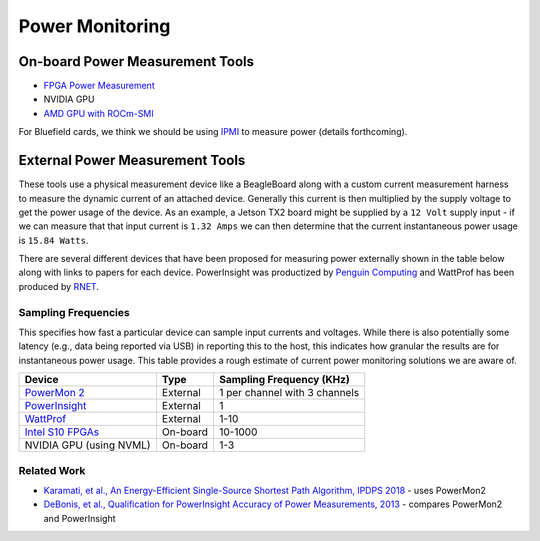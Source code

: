 ================
Power Monitoring
================

On-board Power Measurement Tools
================================

-  `FPGA Power
   Measurement <https://gt-crnch-rg.readthedocs.io/en/latest/reconfig/fpga_power_measurement.html>`__
- NVIDIA GPU
- `AMD GPU with ROCm-SMI <https://rocmdocs.amd.com/en/latest/ROCm_System_Managment/ROCm-System-Managment.html#energy>`__
   
For Bluefield cards, we think we should be using `IPMI <https://docs.mellanox.com/pages/viewpage.action?pageId=47034628>`__ to measure power (details forthcoming).

External Power Measurement Tools
================================

These tools use a physical measurement device like a BeagleBoard along
with a custom current measurement harness to measure the dynamic current
of an attached device. Generally this current is then multiplied by the
supply voltage to get the power usage of the device. As an example, a
Jetson TX2 board might be supplied by a ``12 Volt`` supply input - if we
can measure that that input current is ``1.32 Amps`` we can then
determine that the current instantaneous power usage is ``15.84 Watts``.

There are several different devices that have been proposed for
measuring power externally shown in the table below along with links to
papers for each device. PowerInsight was productized by `Penguin
Computing <https://www.penguincomputing.com/company/press-releases/penguin-computing-releases-new-power-monitoring-device/>`__
and WattProf has been produced by
`RNET <http://www.rnet-tech.com/index.php/projects/18-pwr-mon-proj>`__.

Sampling Frequencies
--------------------

This specifies how fast a particular device can sample input currents
and voltages. While there is also potentially some latency (e.g., data
being reported via USB) in reporting this to the host, this indicates
how granular the results are for instantaneous power usage. This table
provides a rough estimate of current power monitoring solutions we are
aware of.

+-----------------------+-----------------------+-----------------------+
| Device                | Type                  | Sampling Frequency    |
|                       |                       | (KHz)                 |
+=======================+=======================+=======================+
| `PowerMon             | External              | 1 per channel with 3  |
| 2 <https://renci.org/ |                       | channels              |
| technical-reports/tr- |                       |                       |
| 09-04/>`__            |                       |                       |
+-----------------------+-----------------------+-----------------------+
| `PowerInsight <https: | External              | 1                     |
| //old-www.sandia.gov/ |                       |                       |
| ~jhlaros/Laros_23_Pow |                       |                       |
| erInsight.pdf>`__     |                       |                       |
+-----------------------+-----------------------+-----------------------+
| `WattProf <https://dl | External              | 1-10                  |
| .acm.org/doi/10.1109/ |                       |                       |
| CLUSTER.2015.121>`__  |                       |                       |
+-----------------------+-----------------------+-----------------------+
| `Intel S10            | On-board              | 10-1000               |
| FPGAs <https://www.in |                       |                       |
| tel.com/content/www/u |                       |                       |
| s/en/programmable/doc |                       |                       |
| umentation/bvk1543945 |                       |                       |
| 927773.html#agp157248 |                       |                       |
| 3278309>`__           |                       |                       |
+-----------------------+-----------------------+-----------------------+
| NVIDIA GPU (using     | On-board              | 1-3                   |
| NVML)                 |                       |                       |
+-----------------------+-----------------------+-----------------------+

Related Work
------------

-  `Karamati, et al., An Energy-Efficient Single-Source Shortest Path
   Algorithm, IPDPS
   2018 <https://ieeexplore.ieee.org/abstract/document/8425261/>`__ -
   uses PowerMon2

-  `DeBonis, et al., Qualification for PowerInsight Accuracy of Power
   Measurements,
   2013 <https://cfwebprod.sandia.gov/cfdocs/CompResearch/docs/piqual_sand.pdf>`__
   - compares PowerMon2 and PowerInsight

